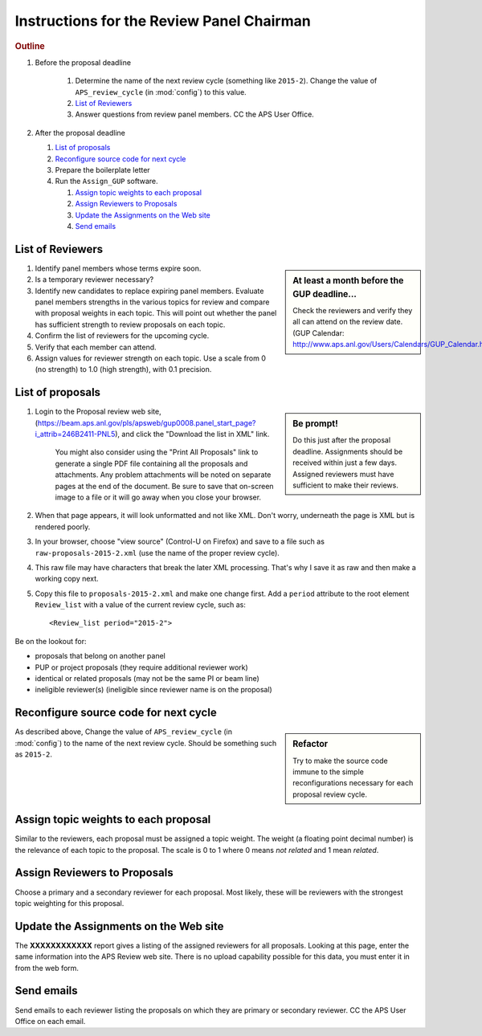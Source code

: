 Instructions for the Review Panel Chairman
==========================================

.. rubric:: Outline

.. TODO: revise here

#. Before the proposal deadline

	#. Determine the name of the next review cycle 
	   (something like ``2015-2``).
	   Change the value of ``APS_review_cycle`` 
	   (in :mod:`config`) to this value.
	#. `List of Reviewers`_
	#. Answer questions from review panel members.  CC the APS User Office.

#. After the proposal deadline

   #. `List of proposals`_
   #. `Reconfigure source code for next cycle`_
   #. Prepare the boilerplate letter
   #. Run the ``Assign_GUP`` software.

      #. `Assign topic weights to each proposal`_
      #. `Assign Reviewers to Proposals`_
      #. `Update the Assignments on the Web site`_
      #. `Send emails`_


List of Reviewers
~~~~~~~~~~~~~~~~~

.. sidebar:: At least a month before the GUP deadline...
   
   Check the reviewers and verify they all can attend on the review date.
   (GUP Calendar: http://www.aps.anl.gov/Users/Calendars/GUP_Calendar.htm)

#. Identify panel members whose terms expire soon.
#. Is a temporary reviewer necessary?
#. Identify new candidates to replace expiring panel members.
   Evaluate panel members strengths in the various topics for review
   and compare with proposal weights in each topic.  
   This will point out whether the panel has sufficient strength
   to review proposals on each topic.
#. Confirm the list of reviewers for the upcoming cycle.
#. Verify that each member can attend.
#. Assign values for reviewer strength on each topic.  
   Use a scale from 0 (no strength) to 1.0 (high strength), with 0.1 precision.


List of proposals
~~~~~~~~~~~~~~~~~

.. sidebar:: Be prompt! 

   Do this just after the proposal deadline.
   Assignments should be received within just a few days.
   Assigned reviewers must have sufficient to make their reviews.

#. Login to the Proposal review web site,
   (https://beam.aps.anl.gov/pls/apsweb/gup0008.panel_start_page?i_attrib=246B2411-PNL5),
   and click the "Download the list in XML" link.
   
     You might also consider using the "Print All Proposals" link
     to generate a single PDF file containing all the proposals and attachments.
     Any problem attachments will be noted on separate pages at the end of
     the document.
     Be sure to save that on-screen image to a file or it will go away 
     when you close your browser.
#. When that page appears, it will look unformatted and not like XML.  
   Don't worry, underneath the page is XML but is rendered poorly.
#. In your browser, choose "view source" (Control-U on Firefox)
   and save to a file such as ``raw-proposals-2015-2.xml`` (use the name of
   the proper review cycle).
#. This raw file may have characters that break the later XML processing.
   That's why I save it as raw and then make a working copy next.
#. Copy this file to ``proposals-2015-2.xml``
   and make one change first.  Add a ``period`` attribute to the root 
   element ``Review_list`` with a value of the current review cycle, such as::
   
     <Review_list period="2015-2">

Be on the lookout for:

* proposals that belong on another panel
* PUP or project proposals (they require additional reviewer work)
* identical or related proposals (may not be the same PI or beam line)
* ineligible reviewer(s) (ineligible since reviewer name is on the proposal)

Reconfigure source code for next cycle
~~~~~~~~~~~~~~~~~~~~~~~~~~~~~~~~~~~~~~

.. sidebar:: Refactor

   Try to make the source code immune to the simple reconfigurations
   necessary for each proposal review cycle.

As described above, Change the value of ``APS_review_cycle`` 
(in :mod:`config`) to the name of the next review cycle.  
Should be something such as ``2015-2``.

Assign topic weights to each proposal
~~~~~~~~~~~~~~~~~~~~~~~~~~~~~~~~~~~~~

Similar to the reviewers, each proposal must be assigned a topic weight.
The weight (a floating point decimal number) is the relevance of each topic to the proposal.
The scale is 0 to 1 where 0 means *not related* and 1 mean *related*.

Assign Reviewers to Proposals
~~~~~~~~~~~~~~~~~~~~~~~~~~~~~

Choose a primary and a secondary reviewer for each proposal.
Most likely, these will be reviewers with the strongest topic weighting
for this proposal.

Update the Assignments on the Web site
~~~~~~~~~~~~~~~~~~~~~~~~~~~~~~~~~~~~~~

The **XXXXXXXXXXXX** report gives a listing of the assigned reviewers for all proposals.
Looking at this page, enter the same information into the APS Review web site.
There is no upload capability possible for this data, you must enter it in from the web form.

Send emails
~~~~~~~~~~~

Send emails to each reviewer listing the proposals on which they
are primary or secondary reviewer.  CC the APS User Office 
on each email.
